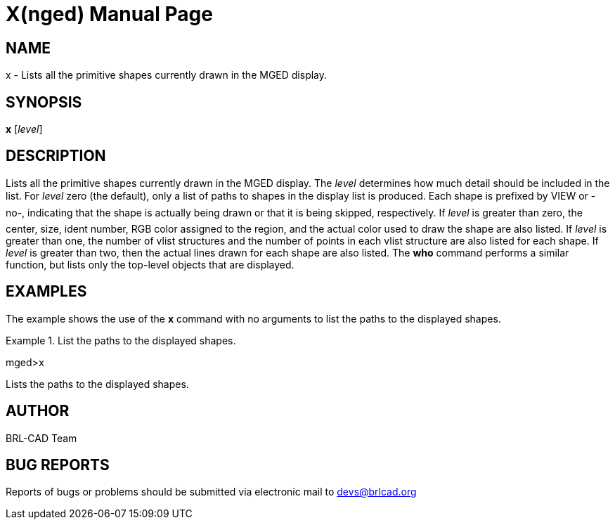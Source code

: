 = X(nged)
BRL-CAD Team
:doctype: manpage
:man manual: BRL-CAD MGED Commands
:man source: BRL-CAD
:page-layout: base

== NAME

x - Lists all the primitive shapes currently drawn in the MGED display.

== SYNOPSIS

*x* [_level_]

== DESCRIPTION

Lists all the primitive shapes currently drawn in the MGED display. The _level_ determines how much detail should be included in the list. For _level_ zero (the default), only a list of paths to shapes in the display list is produced. Each shape is prefixed by VIEW or -no-, indicating that the shape is actually being drawn or that it is being skipped, respectively.  If _level_ is greater than zero, the center, size, ident number, RGB color assigned to the region, and the actual color used to draw the shape are also listed.  If _level_ is greater than one, the number of vlist structures and the number of points in each vlist structure are also listed for each shape.  If _level_ is greater than two, then the actual lines drawn for each shape are also listed. The [cmd]*who* command performs a similar function, but lists only the top-level objects that are displayed. 

== EXAMPLES

The example shows the use of the [cmd]*x* command with no arguments to list the paths to the displayed shapes. 

.List the paths to the displayed shapes.
====
[prompt]#mged>#[ui]`x`

Lists the paths to the displayed shapes. 
====

== AUTHOR

BRL-CAD Team

== BUG REPORTS

Reports of bugs or problems should be submitted via electronic mail to mailto:devs@brlcad.org[]